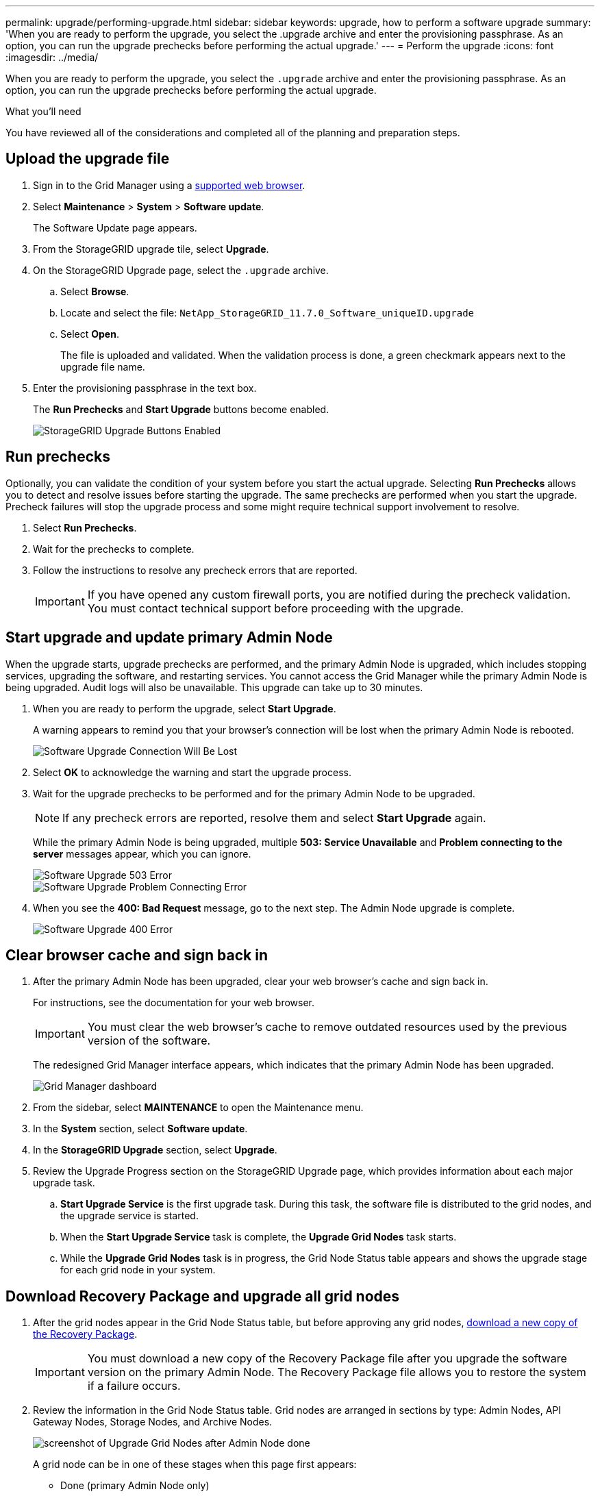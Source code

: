 ---
permalink: upgrade/performing-upgrade.html
sidebar: sidebar
keywords: upgrade, how to perform a software upgrade
summary: 'When you are ready to perform the upgrade, you select the .upgrade archive and enter the provisioning passphrase. As an option, you can run the upgrade prechecks before performing the actual upgrade.'
---
= Perform the upgrade
:icons: font
:imagesdir: ../media/

[.lead]
When you are ready to perform the upgrade, you select the `.upgrade` archive and enter the provisioning passphrase. As an option, you can run the upgrade prechecks before performing the actual upgrade.

.What you'll need
You have reviewed all of the considerations and completed all of the planning and preparation steps.

== Upload the upgrade file

. Sign in to the Grid Manager using a xref:../admin/web-browser-requirements.adoc[supported web browser].
. Select *Maintenance* > *System* > *Software update*.
+
The Software Update page appears.

. From the StorageGRID upgrade tile, select *Upgrade*.

. On the StorageGRID Upgrade page, select the `.upgrade` archive.
 .. Select *Browse*.
 .. Locate and select the file: `NetApp_StorageGRID_11.7.0_Software_uniqueID.upgrade`
 .. Select *Open*.
+
The file is uploaded and validated. When the validation process is done, a green checkmark appears next to the upgrade file name.
. Enter the provisioning passphrase in the text box.
+
The *Run Prechecks* and *Start Upgrade* buttons become enabled.
+
image::../media/storagegrid_upgrade_buttons_enabled.png[StorageGRID Upgrade Buttons Enabled]

== Run prechecks

Optionally, you can validate the condition of your system before you start the actual upgrade. Selecting *Run Prechecks* allows you to detect and resolve issues before starting the upgrade. The same prechecks are performed when you start the upgrade. Precheck failures will stop the upgrade process and some might require technical support involvement to resolve.

. Select *Run Prechecks*. 
. Wait for the prechecks to complete.
. Follow the instructions to resolve any precheck errors that are reported.
+
IMPORTANT: If you have opened any custom firewall ports, you are notified during the precheck validation. You must contact technical support before proceeding with the upgrade.

== Start upgrade and update primary Admin Node
When the upgrade starts, upgrade prechecks are performed, and the primary Admin Node is upgraded, which includes stopping services, upgrading the software, and restarting services. You cannot access the Grid Manager while the primary Admin Node is being upgraded. Audit logs will also be unavailable. This upgrade can take up to 30 minutes.

. When you are ready to perform the upgrade, select *Start Upgrade*.
+
A warning appears to remind you that your browser's connection will be lost when the primary Admin Node is rebooted.
+
image::../media/software_upgrade_connection_will_be_lost.png[Software Upgrade Connection Will Be Lost]

. Select *OK* to acknowledge the warning and start the upgrade process.

. Wait for the upgrade prechecks to be performed and for the primary Admin Node to be upgraded. 
+
NOTE: If any precheck errors are reported, resolve them and select *Start Upgrade* again.
+
While the primary Admin Node is being upgraded, multiple *503: Service Unavailable* and *Problem connecting to the server* messages appear, which you can ignore.
+
image::../media/software_upgrade_503_error.png[Software Upgrade 503 Error]
+
image::../media/software_upgrade_problem_connecting_error.png[Software Upgrade Problem Connecting Error]

. When you see the *400: Bad Request* message, go to the next step. The Admin Node upgrade is complete.
+
image::../media/software_upgrade_400_error.png[Software Upgrade 400 Error]

== Clear browser cache and sign back in

. After the primary Admin Node has been upgraded, clear your web browser's cache and sign back in.
+
For instructions, see the documentation for your web browser.
+
IMPORTANT: You must clear the web browser's cache to remove outdated resources used by the previous version of the software.
+
The redesigned Grid Manager interface appears, which indicates that the primary Admin Node has been upgraded.
+
image::../media/grid_manager_dashboard.png[Grid Manager dashboard]

. From the sidebar, select *MAINTENANCE* to open the Maintenance menu.

. In the *System* section, select  *Software update*.

. In the *StorageGRID Upgrade* section, select *Upgrade*.

. Review the Upgrade Progress section on the StorageGRID Upgrade page, which provides information about each major upgrade task.
 .. *Start Upgrade Service* is the first upgrade task. During this task, the software file is distributed to the grid nodes, and the upgrade service is started.
 .. When the *Start Upgrade Service* task is complete, the *Upgrade Grid Nodes* task starts.
 .. While the *Upgrade Grid Nodes* task is in progress, the Grid Node Status table appears and shows the upgrade stage for each grid node in your system.

== Download Recovery Package and upgrade all grid nodes

. After the grid nodes appear in the Grid Node Status table, but before approving any grid nodes, xref:obtaining-required-materials-for-software-upgrade.adoc#download-the-recovery-package[download a new copy of the Recovery Package].
+
IMPORTANT: You must download a new copy of the Recovery Package file after you upgrade the software version on the primary Admin Node. The Recovery Package file allows you to restore the system if a failure occurs.

. Review the information in the Grid Node Status table. Grid nodes are arranged in sections by type: Admin Nodes, API Gateway Nodes, Storage Nodes, and Archive Nodes.
+
image::../media/software_upgrade_start_grid_node_status.png[screenshot of Upgrade Grid Nodes after Admin Node done]
+
A grid node can be in one of these stages when this page first appears:

 ** Done (primary Admin Node only)
 ** Preparing upgrade
 ** Software download queued
 ** Downloading
 ** Waiting for you to approve

. Approve the grid nodes you are ready to add to the upgrade queue. 
+
IMPORTANT: When the upgrade starts on a grid node, the services on that node are stopped. Later, the grid node is rebooted. To avoid service interruptions for client applications that are communicating with the node, do not approve the upgrade for a node unless you are sure that node is ready to be stopped and rebooted. As required, schedule a maintenance window or notify customers. 
+
You must upgrade all grid nodes in your StorageGRID system, but you can customize the upgrade sequence. You can approve individual grid nodes, groups of grid nodes, or all grid nodes.
+
If the order in which nodes are upgraded is important, approve nodes or groups of nodes one at a time and wait until the upgrade is complete on each node before approving the next node or group of nodes.
+


 ** Select one or more *Approve* buttons to add one or more individual nodes to the upgrade queue. If you approve more than one node of the same type, the nodes will be upgraded one at a time.

 ** Select the *Approve All* button within each section to add all nodes of the same type to the upgrade queue.

 ** Select the top-level *Approve All* button to add all nodes in the grid to the upgrade queue.

** Select *Remove* or *Remove All* to remove a node or all nodes from the upgrade queue. You cannot remove a node when its Stage reaches *Stopping services*. The *Remove* button is hidden.
+
image::../media/software_upgrade_two_nodes_queued.png[screen shot showing Stage is Stopping services]

. Wait for each node to proceed through the upgrade stages, which include Queued, Stopping services, Stopping container, Cleaning up Docker images, Upgrading base OS packages, Rebooting, Performing steps after reboot, Starting services, and Done.
+
NOTE: When an appliance node reaches the Upgrading base OS packages stage, the StorageGRID Appliance Installer software on the appliance is updated. This automated process ensures that the StorageGRID Appliance Installer version remains in sync with the StorageGRID software version.

== Complete upgrade

When all grid nodes have completed the upgrade stages, the *Upgrade Grid Nodes* task is shown as Completed. The remaining upgrade tasks are performed automatically and in the background.

. As soon as the *Enable Features* task is complete (which occurs quickly), optionally start using the new features in the upgraded StorageGRID version.

. During the *Upgrade Database* task, the upgrade process checks each node to verify that the Cassandra database does not need to be updated.
+
NOTE: The upgrade from StorageGRID 11.6 to 11.7 does not require a Cassandra database upgrade; however, the Cassandra service will be stopped and restarted on each Storage Node. For future StorageGRID feature releases, the Cassandra database update step might take several days to complete.

. When the *Upgrade Database* task has completed, wait a few minutes for the *Final Upgrade Steps* task to complete.
+
When the Final Upgrade Steps task has completed, the upgrade is done.

== Confirm upgrade

. Confirm that the upgrade completed successfully.

 .. From the top of the Grid Manager, select the help icon and select *About*.
 .. Confirm that the displayed version is what you would expect.
 .. Select *MAINTENANCE* > *System* > *Software update*. 
 .. In the *StorageGRID upgrade* section, select *Upgrade*.
 .. Confirm that the green banner shows that the software upgrade was completed on the date and time you expect.
+
image::../media/software_upgrade_done.png[Software Upgrade Done]

. From the StorageGRID Upgrade page, determine if any hotfixes are available for the current StorageGRID version.
+
NOTE: If no Update Path is shown, your browser might not be able to reach the NetApp Support Site. Or, the *Check for software updates* check box on the AutoSupport page (*SUPPORT* > *Tools* > *AutoSupport*) might be disabled.

. If a hotfix is available, download the file. Then, use the xref:../maintain/storagegrid-hotfix-procedure.adoc[StorageGRID hotfix procedure] to apply the  hotfix.

. Verify that grid operations have returned to normal:
 .. Check that the services are operating normally and that there are no unexpected alerts.
 .. Confirm that client connections to the StorageGRID system are operating as expected.

